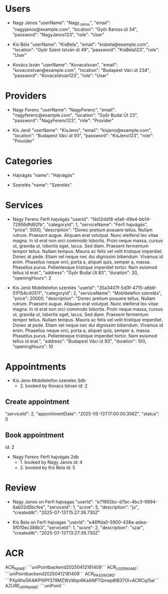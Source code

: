 * Users
- Nagy János
  "userName": "Nagy_Janos",
  "email": "nagyjanos@example.com",
  "location": "Győr Baross út 34",
  "password": "NagyJanos123",
  "role": "User"

- Kis Béla
  "userName": "KisBela",
  "email": "kisbela@example.com",
  "location": "Győr Szent István út 49",
  "password": "KisBela123",
  "role": "User"

- Kovács Isván
  "userName": "KovacsIsvan",
  "email": "kovacsistvan@example.com",
  "location": "Budapest Váci út 234",
  "password": "KovacsIstvan123",
  "role": "User"

* Providers
- Nagy Ferenc
  "userName": "NagyFerenc",
  "email": "nagyferenc@example.com",
  "location": "Győr Budai Út 23",
  "password": "NagyFerenc123",
  "role": "Provider"

- Kis Jenő
  "userName": "KisJeno",
  "email": "kisjeno@example.com",
  "location": "Budapest Váci út 93",
  "password": "KisJeno123",
  "role": "Provider"

* Categories
- Hajvágás
  "name": "Hajvágás"

- Szerelés
  "name": "Szerelés"

* Services
 - Nagy Ferenc Férfi hajvágás
  "userId": "5b02dd18-efa6-49e4-bb14-72956dfd92fb",
  "categoryId": 1,
  "serviceName": "Férfi hajvágás",
  "price": 5000,
  "description": "Donec pretium posuere tellus.  Nullam rutrum.  Praesent augue.  Aliquam erat volutpat.  Nunc eleifend leo vitae magna.  In id erat non orci commodo lobortis.  Proin neque massa, cursus ut, gravida ut, lobortis eget, lacus.  Sed diam.  Praesent fermentum tempor tellus.  Nullam tempus.  Mauris ac felis vel velit tristique imperdiet.  Donec at pede.  Etiam vel neque nec dui dignissim bibendum.  Vivamus id enim.  Phasellus neque orci, porta a, aliquet quis, semper a, massa.  Phasellus purus.  Pellentesque tristique imperdiet tortor.  Nam euismod tellus id erat.",
  "address": "Győr Budai Út 83",
  "duration": 20,
  "openingHours": 2

- Kis Jenő Mobiltelefon szerelés
  "userId": "35a3407f-5d3f-4715-a6b6-51f154c40511",
  "categoryId": 2,
  "serviceName": "Mobiltelefon szerelés",
  "price": 20000,
  "description": "Donec pretium posuere tellus.  Nullam rutrum.  Praesent augue.  Aliquam erat volutpat.  Nunc eleifend leo vitae magna.  In id erat non orci commodo lobortis.  Proin neque massa, cursus ut, gravida ut, lobortis eget, lacus.  Sed diam.  Praesent fermentum tempor tellus.  Nullam tempus.  Mauris ac felis vel velit tristique imperdiet.  Donec at pede.  Etiam vel neque nec dui dignissim bibendum.  Vivamus id enim.  Phasellus neque orci, porta a, aliquet quis, semper a, massa.  Phasellus purus.  Pellentesque tristique imperdiet tortor.  Nam euismod tellus id erat.",
  "address": "Budapest Váci út 93",
  "duration": 100,
  "openingHours": 10

* Appointments
- Kis Jeno Mobiltelefon szereles 3db
  - 2. booked by Kovacs Istvan id: 2

** Create appointment
  "serviceId": 2,
  "appointmentDate": "2025-05-13T17:00:00.356Z",
  "status": 0

** Book appointment
  id: 2

 - Nagy Ferenc Férfi hajvágás 2db
   - 1. booked by Nagy Janos id: 4
   - 2. booked by Kis Bela id: 5

* Review
- Nagy Janos on Ferfi hajvagas
  "userId": "e71892bc-d7bc-4bc3-9894-6ab02d5bcfee",
  "serviceId": 1,
  "score": 5,
  "description": "jo",
  "createdAt": "2025-07-13T15:27:39.730Z"

- Kis Bela on Ferfi hajvagas
  "userId": "e46ffda0-5900-438a-adee-5f010ec388b3",
  "serviceId": 1,
  "score": 2,
  "description": "szar",
  "createdAt": "2025-07-13T13:27:39.730Z"


* ACR
ACR_NAME: ```uniPointbackend20250412181409```
ACR_USERNAME: ```uniPointbackend20250412181409```
ACR_PASSWORD: ```PXpWw5K4iKPWPf379MZWzWqn6KaANPTQmep8IB37Ol+ACRCq/5aI```
AZURE_APP_NAME: ```uniPoint```
